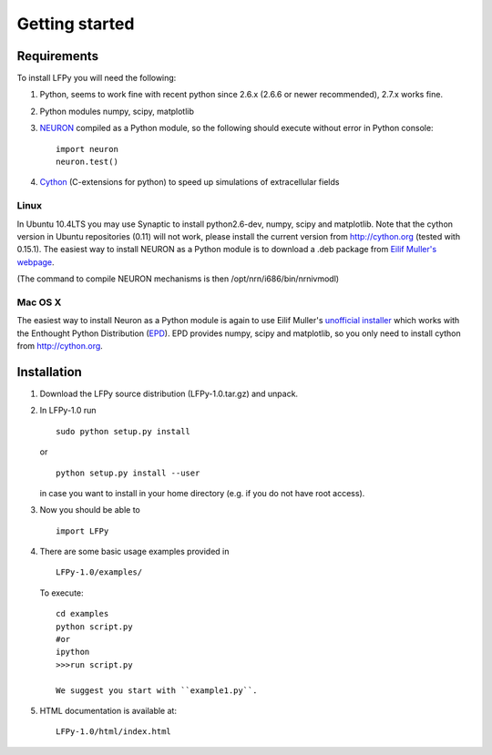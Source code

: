 ===============
Getting started
===============

Requirements
============

To install LFPy you will need the following:

1.  Python, seems to work fine with recent python since 2.6.x (2.6.6 or newer recommended), 2.7.x works fine.
2.  Python modules numpy, scipy, matplotlib
3.  `NEURON <http://www.neuron.yale.edu>`_ compiled as a Python module, so the following should execute without error in Python console:
    ::
    
        import neuron
        neuron.test()

	
   
4.  `Cython <http://cython.org>`_ (C-extensions for python) to speed up simulations of extracellular fields

Linux
-----

In Ubuntu 10.4LTS you may use Synaptic to install python2.6-dev, numpy, scipy and matplotlib. Note that the cython version in Ubuntu repositories (0.11) will not work, please install the current version from http://cython.org (tested with 0.15.1). The easiest way to install NEURON as a Python module is to download a .deb package from 
`Eilif Muller's webpage <http://neuralensemble.org/people/eilifmuller/software.html>`_.  

(The command to compile NEURON
mechanisms is then /opt/nrn/i686/bin/nrnivmodl)

Mac OS X
--------

The easiest way to install Neuron as a Python module is again to use Eilif Muller's 
`unofficial installer <http://neuralensemble.org/people/eilifmuller/software.html>`_ 
which works with the Enthought Python Distribution (`EPD <http://www.enthought.com>`_). EPD provides numpy, scipy and matplotlib, so you only need to install cython from http://cython.org. 

Installation
============  

1.  Download the LFPy source distribution (LFPy-1.0.tar.gz) and unpack.

2.  In LFPy-1.0 run
    ::
    
        sudo python setup.py install
    
    or ::
    
        python setup.py install --user
    
    in case you want to install in your home directory (e.g. if you do not have root access).
    
3.  Now you should be able to 
    ::  
    
        import LFPy
    

4.  There are some basic usage examples provided in 
    ::
    
        LFPy-1.0/examples/

    To execute:
    :: 
    
        cd examples
        python script.py
        #or
        ipython
        >>>run script.py

	We suggest you start with ``example1.py``.
	
5.  HTML documentation is available at::

		LFPy-1.0/html/index.html


.. Documentation
.. ===============
.. 
.. To rebuild this documentation from the LFPy-release root folder, issue in terminal
.. ::
..     export LC_ALL=en_US.UTF-8
..     sphinx-build-2.* -b html documentation/sphinx_files/. html
